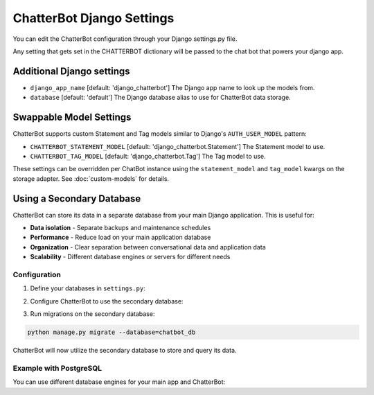 ==========================
ChatterBot Django Settings
==========================

You can edit the ChatterBot configuration through your Django settings.py file.

.. code-block:: python
   :caption: settings.py

   CHATTERBOT = {
       'name': 'Tech Support Bot',
       'logic_adapters': [
           'chatterbot.logic.MathematicalEvaluation',
           'chatterbot.logic.TimeLogicAdapter',
           'chatterbot.logic.BestMatch'
       ]
   }

Any setting that gets set in the CHATTERBOT dictionary will be passed to the chat bot that powers your django app.

Additional Django settings
==========================

- ``django_app_name`` [default: 'django_chatterbot'] The Django app name to look up the models from.
- ``database`` [default: 'default'] The Django database alias to use for ChatterBot data storage.

Swappable Model Settings
=========================

ChatterBot supports custom Statement and Tag models similar to Django's ``AUTH_USER_MODEL`` pattern:

- ``CHATTERBOT_STATEMENT_MODEL`` [default: 'django_chatterbot.Statement'] The Statement model to use.
- ``CHATTERBOT_TAG_MODEL`` [default: 'django_chatterbot.Tag'] The Tag model to use.

.. code-block:: python
   :caption: settings.py

   # Use custom models
   CHATTERBOT_STATEMENT_MODEL = 'myapp.CustomStatement'
   CHATTERBOT_TAG_MODEL = 'myapp.CustomTag'

These settings can be overridden per ChatBot instance using the ``statement_model`` and 
``tag_model`` kwargs on the storage adapter. See :doc:`custom-models` for details.

.. code-block:: python
   :caption: Per-instance configuration

   from chatterbot import ChatBot

   bot = ChatBot(
       'My Bot',
       storage_adapter='chatterbot.storage.DjangoStorageAdapter',
       statement_model='myapp.CustomStatement',
       tag_model='myapp.CustomTag'
   )

Using a Secondary Database
===========================

ChatterBot can store its data in a separate database from your main Django application. This is useful for:

- **Data isolation** - Separate backups and maintenance schedules
- **Performance** - Reduce load on your main application database
- **Organization** - Clear separation between conversational data and application data
- **Scalability** - Different database engines or servers for different needs

Configuration
-------------

1. Define your databases in ``settings.py``:

.. code-block:: python
   :caption: settings.py

   DATABASES = {
       'default': {
           'ENGINE': 'django.db.backends.sqlite3',
           'NAME': os.path.join(BASE_DIR, 'db.sqlite3'),
       },
       'chatbot_db': {
           'ENGINE': 'django.db.backends.sqlite3',
           'NAME': os.path.join(BASE_DIR, 'chatbot.sqlite3'),
       }
   }

2. Configure ChatterBot to use the secondary database:

.. code-block:: python
   :caption: settings.py

   CHATTERBOT = {
       'name': 'Tech Support Bot',
       'storage_adapter': 'chatterbot.storage.DjangoStorageAdapter',
       'database': 'chatbot_db',  # Specify the database alias
       'logic_adapters': [
           'chatterbot.logic.BestMatch'
       ]
   }

3. Run migrations on the secondary database:

.. code-block:: bash

   python manage.py migrate --database=chatbot_db

ChatterBot will now utilize the secondary database to store and query its data.

Example with PostgreSQL
-----------------------

You can use different database engines for your main app and ChatterBot:

.. code-block:: python
   :caption: settings.py

   DATABASES = {
       'default': {
           'ENGINE': 'django.db.backends.postgresql',
           'NAME': 'myapp_db',
           'USER': 'myuser',
           'PASSWORD': 'mypassword',
           'HOST': 'localhost',
           'PORT': '5432',
       },
       'chatbot_db': {
           'ENGINE': 'django.db.backends.postgresql',
           'NAME': 'chatbot_db',
           'USER': 'chatbot_user',
           'PASSWORD': 'chatbot_password',
           'HOST': 'chatbot.example.com',
           'PORT': '5432',
       }
   }

   CHATTERBOT = {
       'name': 'Support Bot',
       'storage_adapter': 'chatterbot.storage.DjangoStorageAdapter',
       'database': 'chatbot_db',
   }
